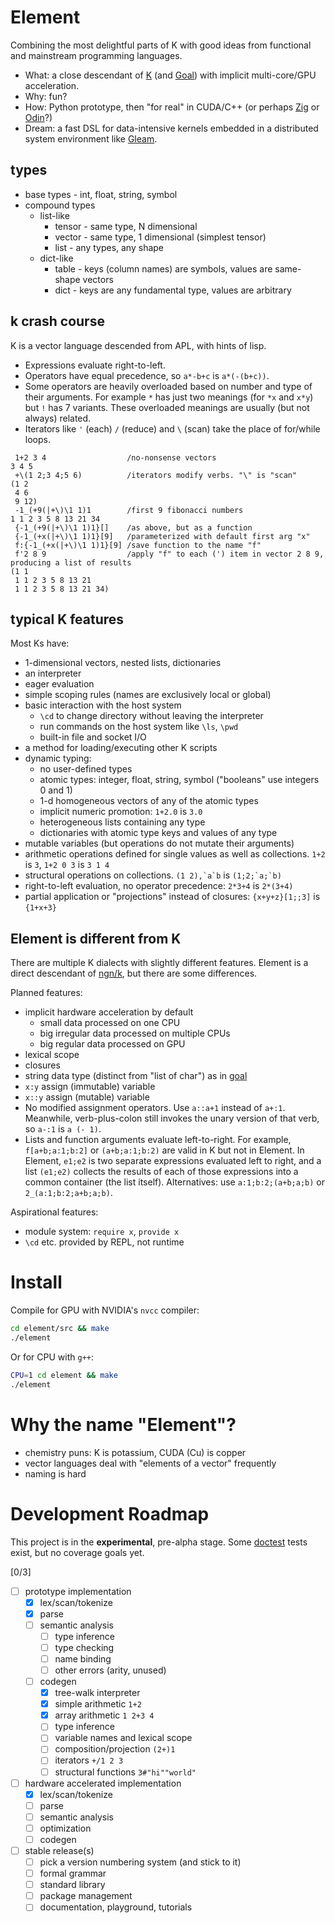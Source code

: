 * Element
Combining the most delightful parts of K with good ideas from functional and mainstream programming languages.

- What: a close descendant of [[https://en.wikipedia.org/wiki/K_(programming_language)][K]] (and [[https://codeberg.org/anaseto/goal/src/branch/master][Goal]]) with implicit multi-core/GPU acceleration.
- Why: fun?
- How: Python prototype, then "for real" in CUDA/C++ (or perhaps [[https://ziglang.org/download/0.11.0/release-notes.html#GPGPU][Zig]] or [[https://pkg.odin-lang.org/vendor/OpenGL/][Odin]]?)
- Dream: a fast DSL for data-intensive kernels embedded in a distributed system environment like [[https://gleam.run/][Gleam]].

** types
- base types - int, float, string, symbol
- compound types
 - list-like
   - tensor - same type, N dimensional
   - vector - same type, 1 dimensional (simplest tensor)
   - list - any types, any shape
 - dict-like
   - table - keys (column names) are symbols, values are same-shape vectors
   - dict - keys are any fundamental type, values are arbitrary

** k crash course
K is a vector language descended from APL, with hints of lisp.
- Expressions evaluate right-to-left.
- Operators have equal precedence, so =a*-b+c= is =a*(-(b+c))=.
- Some operators are heavily overloaded based on number and type of their arguments.
  For example =*= has just two meanings (for =*x= and =x*y=) but =!= has 7 variants.
  These overloaded meanings are usually (but not always) related.
- Iterators like ='= (each) =/= (reduce) and =\= (scan) take the place of for/while loops.

#+begin_src k
 1+2 3 4                  /no-nonsense vectors
3 4 5
 +\(1 2;3 4;5 6)          /iterators modify verbs. "\" is "scan"
(1 2
 4 6
 9 12)
 -1_(+9(|+\)\1 1)1        /first 9 fibonacci numbers
1 1 2 3 5 8 13 21 34
 {-1_(+9(|+\)\1 1)1}[]    /as above, but as a function
 {-1_(+x(|+\)\1 1)1}[9]   /parameterized with default first arg "x"
 f:{-1_(+x(|+\)\1 1)1}[9] /save function to the name "f"
 f'2 8 9                  /apply "f" to each (') item in vector 2 8 9, producing a list of results
(1 1
 1 1 2 3 5 8 13 21
 1 1 2 3 5 8 13 21 34)
#+end_src

** typical K features
Most Ks have:
- 1-dimensional vectors, nested lists, dictionaries
- an interpreter
- eager evaluation
- simple scoping rules (names are exclusively local or global)
- basic interaction with the host system
  + =\cd= to change directory without leaving the interpreter
  + run commands on the host system like =\ls=, =\pwd=
  + built-in file and socket I/O
- a method for loading/executing other K scripts
- dynamic typing:
  - no user-defined types
  - atomic types: integer, float, string, symbol ("booleans" use integers 0 and 1)
  - 1-d homogeneous vectors of any of the atomic types
  - implicit numeric promotion: =1+2.0= is =3.0=
  - heterogeneous lists containing any type
  - dictionaries with atomic type keys and values of any type
- mutable variables (but operations do not mutate their arguments)
- arithmetic operations defined for single values as well as collections. =1+2= is =3=, =1+2 0 3= is =3 1 4=
- structural operations on collections. =(1 2),`a`b= is =(1;2;`a;`b)=
- right-to-left evaluation, no operator precedence: =2*3+4= is =2*(3+4)=
- partial application or "projections" instead of closures: ={x+y+z}[1;;3]= is ={1+x+3}=

** Element is different from K
There are multiple K dialects with slightly different features.
Element is a direct descendant of [[https://codeberg.org/ngn/k][ngn/k]], but there are some differences.

Planned features:
- implicit hardware acceleration by default
  + small data processed on one CPU
  + big irregular data processed on multiple CPUs
  + big regular data processed on GPU
- lexical scope
- closures
- string data type (distinct from "list of char") as in [[https://codeberg.org/anaseto/goal/src/branch/master][goal]]
- =x:y= assign (immutable) variable
- =x::y= assign (mutable) variable
- No modified assignment operators. Use =a::a+1= instead of =a+:1=.
  Meanwhile, verb-plus-colon still invokes the unary version of that verb, so =a-:1= is =a (- 1)=.
- Lists and function arguments evaluate left-to-right.
  For example, =f[a+b;a:1;b:2]= or =(a+b;a:1;b:2)= are valid in K but not in Element.
  In Element, =e1;e2= is two separate expressions evaluated left to right, and a list =(e1;e2)= collects the results of each of those expressions into a common container (the list itself).
  Alternatives: use =a:1;b:2;(a+b;a;b)= or =2_(a:1;b:2;a+b;a;b)=.

Aspirational features:
- module system: =require x=, =provide x=
- =\cd= etc. provided by REPL, not runtime

* Install
Compile for GPU with NVIDIA's =nvcc= compiler:
#+begin_src bash
cd element/src && make
./element
#+end_src

Or for CPU with =g++=:
#+begin_src bash
CPU=1 cd element && make
./element
#+end_src

* Why the name "Element"?
- chemistry puns: K is potassium, CUDA (Cu) is copper
- vector languages deal with "elements of a vector" frequently
- naming is hard

* Development Roadmap
This project is in the *experimental*, pre-alpha stage.
Some [[https://github.com/doctest/doctest/tree/master/doc/markdown#reference][doctest]] tests exist, but no coverage goals yet.

[0/3]
- [-] prototype implementation
  - [X] lex/scan/tokenize
  - [X] parse
  - [ ] semantic analysis
    - [ ] type inference
    - [ ] type checking
    - [ ] name binding
    - [ ] other errors (arity, unused)
  - [-] codegen
    - [X] tree-walk interpreter
    - [X] simple arithmetic =1+2=
    - [X] array arithmetic =1 2+3 4=
    - [ ] type inference
    - [ ] variable names and lexical scope
    - [ ] composition/projection =(2+)1=
    - [ ] iterators =+/1 2 3=
    - [ ] structural functions =3#"hi""world"=
- [-] hardware accelerated implementation
  - [X] lex/scan/tokenize
  - [ ] parse
  - [ ] semantic analysis
  - [ ] optimization
  - [ ] codegen
- [ ] stable release(s)
  - [ ] pick a version numbering system (and stick to it)
  - [ ] formal grammar
  - [ ] standard library
  - [ ] package management
  - [ ] documentation, playground, tutorials
